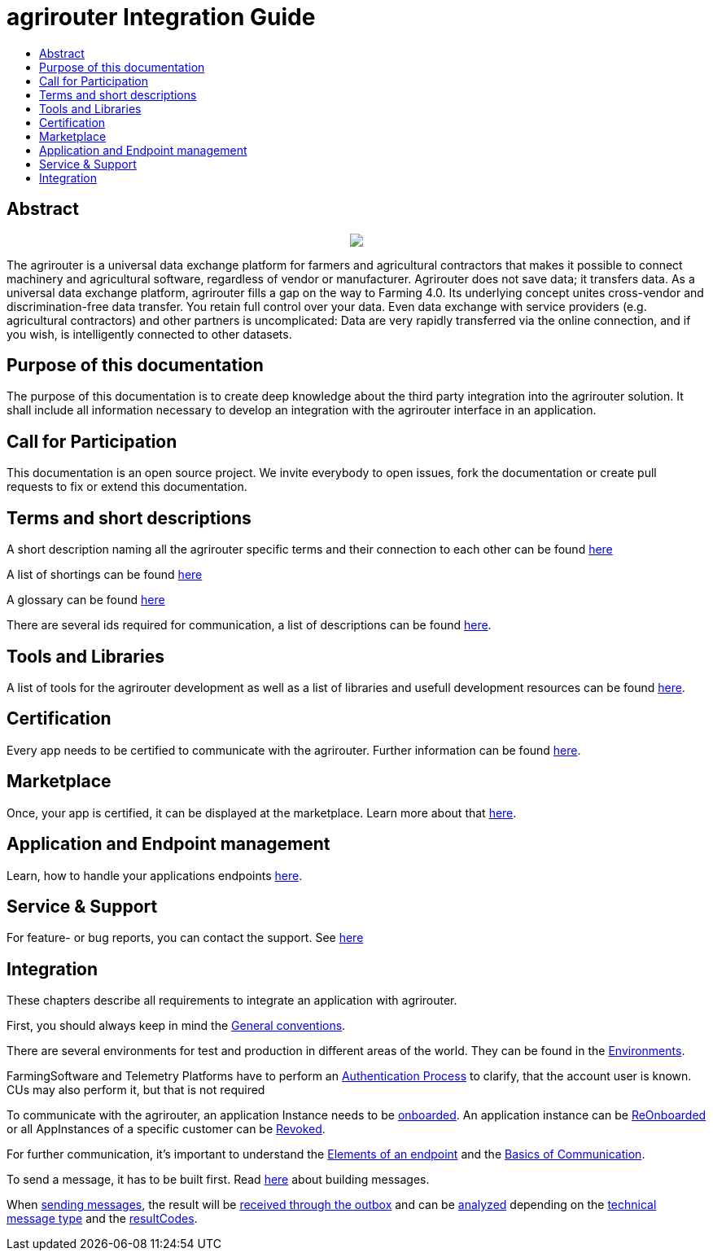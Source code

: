 = agrirouter Integration Guide
:imagesdir: ./assets/images/
:toc:
:toc-title:
:toclevels: 4

[abstract]
== Abstract
++++
<p align="center">
 <img src="./assets/images/agrirouter.svg">
</p>
++++


The agrirouter is a universal data exchange platform for farmers and agricultural contractors that makes it possible to connect machinery and agricultural software, regardless of vendor or manufacturer. Agrirouter does not save data; it transfers data.
As a universal data exchange platform, agrirouter fills a gap on the way to Farming 4.0. Its underlying concept unites cross-vendor and discrimination-free data transfer. You retain full control over your data. Even data exchange with service providers (e.g. agricultural contractors) and other partners is uncomplicated: Data are very rapidly transferred via the online connection, and if you wish, is intelligently connected to other datasets.

== Purpose of this documentation

The purpose of this documentation is to create deep knowledge about the third party integration into the agrirouter solution. It shall include all information necessary to develop an integration with the agrirouter interface in an application.

== Call for Participation

This documentation is an open source project. We invite everybody to open issues, fork the documentation or create pull requests to fix or extend this documentation.

== Terms and short descriptions

A short description naming all the agrirouter specific terms and their connection to each other can be found xref:./terms.adoc[here]

A list of shortings can be found xref:./docs/shortings.adoc[here]

A glossary can be found xref:./docs/glossary.adoc[here]

There are several ids required for communication, a list of descriptions can be found xref:./docs/ids_and_definitions.adoc[here].

== Tools and Libraries

A list of tools for the agrirouter development as well as a list of libraries and usefull development resources can be found xref:./docs/development_resources.adoc[here].

== Certification

Every app needs to be certified to communicate with the agrirouter. Further information can be found xref:./docs/certification.adoc[here].

== Marketplace

Once, your app is certified, it can be displayed at the marketplace. Learn more about that xref:./docs/marketplace.adoc[here].

== Application and Endpoint management

Learn, how to handle your applications endpoints xref:./docs/application_endpoint_management.adoc[here].

== Service & Support

For feature- or bug reports, you can contact the support. See xref:./docs/service_support.adoc[here]

== Integration

These chapters describe all requirements to integrate an application with agrirouter.

First, you should always keep in mind the xref:./docs/integration/general-conventions.adoc[General conventions].

There are several environments for test and production in different areas of the world. They can be found in the xref:./docs/integration/environments.adoc[Environments].

FarmingSoftware and Telemetry Platforms have to perform an xref:./docs/integration/authentication.adoc[Authentication Process] to clarify, that the account user is known. CUs may also perform it, but that is not required

To communicate with the agrirouter, an application Instance needs to be xref:./docs/integration/onBoarding.adoc[onboarded]. An application instance can be xref:docs/integration/reonboarding.adoc[ReOnboarded] or all AppInstances of a specific customer can be xref:docs/integration/revoke.adoc[Revoked].

For further communication, it's important to understand the xref:./docs/endpoint.adoc[Elements of an endpoint] and the xref:./docs/communication.adoc[Basics of Communication].

To send a message, it has to be built first. Read xref:./docs/integration/buildmessage.adoc[here] about building messages.

When xref:./docs/integration/messageSending.adoc[sending messages], the result will be xref:./docs/integration/messageReceiving.adoc[received through the outbox] and can be xref:./docs/integration/analyzeResult.adoc[analyzed] depending on the xref:./docs/tmt/overview.adoc[technical message type] and the xref:./docs/integration/analyzeResult.adoc#ResponseType[resultCodes].
